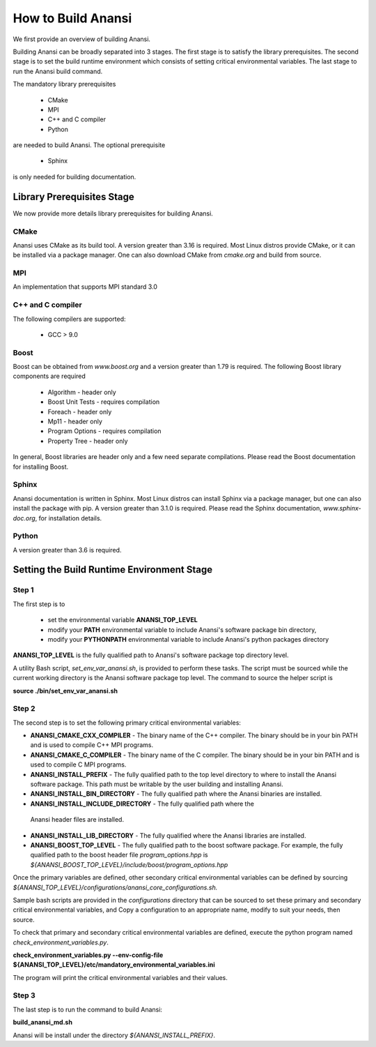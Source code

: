 ===================
How to Build Anansi
===================

We first provide an overview of building Anansi. 

Building Anansi can be broadly separated into 3 stages. The first stage is to
satisfy the library prerequisites.  The second stage is to set the build
runtime environment which consists of setting critical environmental variables.
The last stage to run the Anansi build command.

The mandatory library prerequisites 

    * CMake
    * MPI
    * C++ and C compiler 
    * Python

are needed to build Anansi. The optional prerequisite

    * Sphinx 

is only needed for building documentation.

###########################
Library Prerequisites Stage
###########################

We now provide more details library prerequisites for building Anansi.

-----
CMake
-----

Anansi uses CMake as its build tool. A version greater than 3.16 is required.
Most Linux distros provide CMake, or it can be installed via a package manager. One can
also download CMake from *cmake.org* and build from source.

---
MPI
---

An implementation that supports MPI standard 3.0

------------------
C++ and C compiler
------------------
The following compilers are supported:

    * GCC > 9.0

-----
Boost
-----
Boost can be obtained from *www.boost.org* and a 
version greater than 1.79 is required. The following Boost library components are
required

    * Algorithm - header only
    * Boost Unit Tests - requires compilation
    * Foreach - header only
    * Mp11 - header only
    * Program Options - requires compilation
    * Property Tree - header only

In general, Boost libraries are header only and a few 
need separate compilations. Please read the Boost documentation
for installing Boost.

------
Sphinx
------

Anansi documentation is written in Sphinx. Most Linux distros can install
Sphinx via a package manager, but one can also install the package with pip.  A
version  greater than 3.1.0 is required. Please read the Sphinx documentation,
*www.sphinx-doc.org*, for installation details. 

------
Python
------

A version greater than 3.6 is required.

###########################################
Setting the Build Runtime Environment Stage
###########################################

------
Step 1
------

The first step is to 

    * set the environmental variable **ANANSI_TOP_LEVEL**
    * modify your **PATH** environmental variable to include Anansi's software package bin directory,
    * modify your **PYTHONPATH** environmental variable to include Anansi's python packages directory 

**ANANSI_TOP_LEVEL** is the fully qualified path to  Anansi's software package
top directory level. 

A utility Bash script, *set_env_var_anansi.sh*, is
provided to perform these tasks.  The script must be sourced while the current
working directory is the Anansi software package top level. The command to
source the helper script is

**source ./bin/set_env_var_anansi.sh**

------
Step 2
------

The second step is to set the following primary critical environmental
variables:

* **ANANSI_CMAKE_CXX_COMPILER** - The binary name of the C++ compiler. The 
  binary should be in your bin PATH and is used to compile C++
  MPI programs.

* **ANANSI_CMAKE_C_COMPILER** - The binary name of the C compiler. The 
  binary should be in your bin PATH and is used to compile C
  MPI programs.

* **ANANSI_INSTALL_PREFIX** - The fully qualified path to the top level
  directory to where to install the Anansi software package. This path
  must be writable by the user building and installing Anansi.

* **ANANSI_INSTALL_BIN_DIRECTORY** - The fully qualified path where the 
  Anansi binaries are installed.

* **ANANSI_INSTALL_INCLUDE_DIRECTORY** - The fully qualified path where the
 Anansi header files are installed. 

* **ANANSI_INSTALL_LIB_DIRECTORY** - The fully qualified where the Anansi libraries
  are installed.

* **ANANSI_BOOST_TOP_LEVEL** - The fully qualified path to the boost
  software package. For example, the fully qualified path to the boost
  header file *program_options.hpp* is
  *${ANANSI_BOOST_TOP_LEVEL}/include/boost/program_options.hpp*

Once the primary variables are defined, other secondary critical
environmental variables can be defined by sourcing 
*${ANANSI_TOP_LEVEL}/configurations/anansi_core_configurations.sh.*

Sample bash scripts are provided in the *configurations* directory that can be
sourced to set these primary and secondary critical environmental variables,
and Copy a configuration to an appropriate name, modify to suit your needs,
then source. 

To check that primary and secondary critical environmental variables are defined,
execute the python program named *check_environment_variables.py*.

**check_environment_variables.py \--env-config-file ${ANANSI_TOP_LEVEL}/etc/mandatory_environmental_variables.ini**

The program will print the critical environmental variables and their values.

------
Step 3
------
The last step is to run the command to build Anansi:

**build_anansi_md.sh**

Anansi will be install under the directory *${ANANSI_INSTALL_PREFIX}*.
